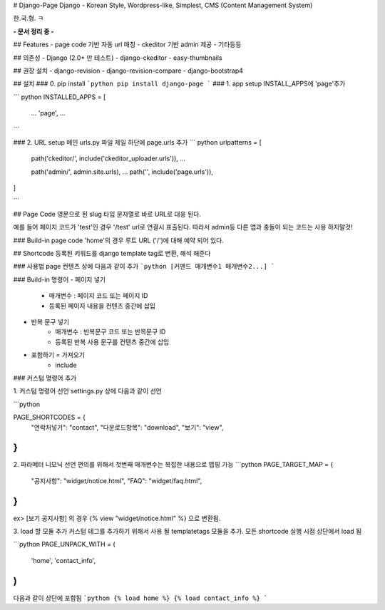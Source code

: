 # Django-Page
Django - Korean Style, Wordpress-like, Simplest, CMS (Content Management System)


한.국.형. ㅋ

**- 문서 정리 중 -**

## Features
- page code 기반 자동 url 매칭
- ckeditor 기반 admin 제공 
- 기타등등 

## 의존성
- Django (2.0+ 만 테스트)
- django-ckeditor
- easy-thumbnails

## 권장 설치
- django-revision
- django-revision-compare
- django-bootstrap4

## 설치
### 0. pip install
```python
pip install django-page
```
### 1. app setup
INSTALL_APPS에 'page'추가

``` python
INSTALLED_APPS = [
    ...
    'page',
    ...
```

### 2. URL setup
메인 urls.py 파일 제일 하단에 page.urls 추가
``` python
urlpatterns = [


    path('ckeditor/', include('ckeditor_uploader.urls')),
    ...

    path('admin/', admin.site.urls),
    ...
    path('', include('page.urls')),
]

```

## Page Code
영문으로 된 slug 타입 문자열로 바로 URL로 대응 된다.

예를 들어 페이지 코드가 'test'인 경우 '/test' url로 연결시 표출된다.
따라서 admin등 다른 앱과 충돌이 되는 코드는 사용 하지말것!

### Build-in page code
'home'의 경우 루트 URL ('/')에 대해 예약 되어 있다.


## Shortcode
등록된 키워드를 django template tag로 변환, 해석 해준다

### 사용법
page 컨텐츠 상에 다음과 같이 추가
```python
[커맨드 매개변수1 매개변수2...]
```

### Build-in 명령어
- 페이지 넣기 
    - 매개변수 : 페이지 코드 또는 페이지 ID
    - 등록된 페이지 내용을 컨텐츠 중간에 삽입
- 반복 문구 넣기
    - 매개변수 : 반복문구 코드 또는 반목문구 ID
    - 등록된 반복 사용 문구를 컨텐츠 중간에 삽입
- 포함하기 = 가져오기
    - include

### 커스텀 명령어 추가

1. 커스텀 명령어 선언
settings.py 상에 다음과 같이 선언

```python

PAGE_SHORTCODES = {
    "연락처넣기": "contact",
    "다운로드항목": "download",
    "보기": "view",
}
```

2. 파라메터 니모닉 선언
편의를 위해서 첫번째 매개변수는 복잡한 내용으로 맵핑 가능
```python
PAGE_TARGET_MAP = {
    "공지사항": "widget/notice.html",
    "FAQ": "widget/faq.html",
}
```

ex>
[보기 공지사항] 의 경우 {% view "widget/notice.html" %} 으로 변환됨.

3. load 할 모듈 추가
커스텀 테그를 추가하기 위해서 사용 될 templatetags 모듈을 추가.
모든 shortcode 실행 시점 상단에서 load 됨

```python
PAGE_UNPACK_WITH = (
    'home',
    'contact_info',
)
```

다음과 같이 상단에 포함됨
```python
{% load home %}
{% load contact_info %}
```

